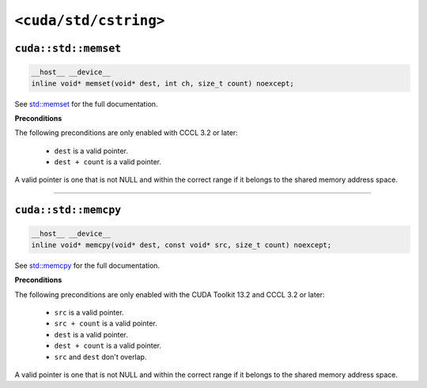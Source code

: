 .. _libcudacxx-standard-api-cstring:

``<cuda/std/cstring>``
======================

``cuda::std::memset``
---------------------

.. code:: cuda

   __host__ __device__
   inline void* memset(void* dest, int ch, size_t count) noexcept;

See `std::memset <https://en.cppreference.com/w/cpp/string/byte/memset.html>`_ for the full documentation.

**Preconditions**

The following preconditions are only enabled with CCCL 3.2 or later:

    - ``dest`` is a valid pointer.
    - ``dest + count`` is a valid pointer.

A valid pointer is one that is not NULL and within the correct range if it belongs to the shared memory address space.

----

``cuda::std::memcpy``
---------------------

.. code:: cuda

   __host__ __device__
   inline void* memcpy(void* dest, const void* src, size_t count) noexcept;

See `std::memcpy <https://en.cppreference.com/w/cpp/string/byte/memcpy.html>`_  for the full documentation.

**Preconditions**

The following preconditions are only enabled with the CUDA Toolkit 13.2 and CCCL 3.2 or later:

    - ``src`` is a valid pointer.
    - ``src + count`` is a valid pointer.
    - ``dest`` is a valid pointer.
    - ``dest + count`` is a valid pointer.
    - ``src`` and ``dest`` don't overlap.

A valid pointer is one that is not NULL and within the correct range if it belongs to the shared memory address space.
